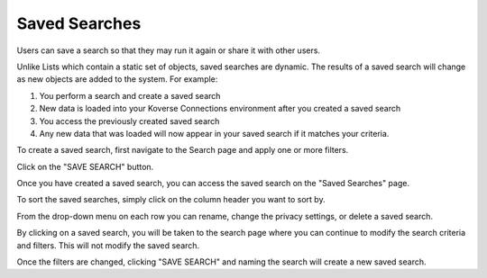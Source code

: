 Saved Searches
--------------
Users can save a search so that they may run it again or share it with other users.

Unlike Lists which contain a static set of objects, saved searches are dynamic. The results of a saved search will change as new objects are added to the system. For example:

1. You perform a search and create a saved search
2. New data is loaded into your Koverse Connections environment after you created a saved search
3. You access the previously created saved search
4. Any new data that was loaded will now appear in your saved search if it matches your criteria.

To create a saved search, first navigate to the Search page and apply one or more filters.

Click on the "SAVE SEARCH" button.

Once you have created a saved search, you can access the saved search on the "Saved Searches" page.

To sort the saved searches, simply click on the column header you want to sort by.

From the drop-down menu on each row you can rename, change the privacy settings, or delete a saved search.

By clicking on a saved search, you will be taken to the search page where you can continue to modify the search criteria and filters. This will not modify the saved search.

Once the filters are changed, clicking "SAVE SEARCH" and naming the search will create a new saved search.

